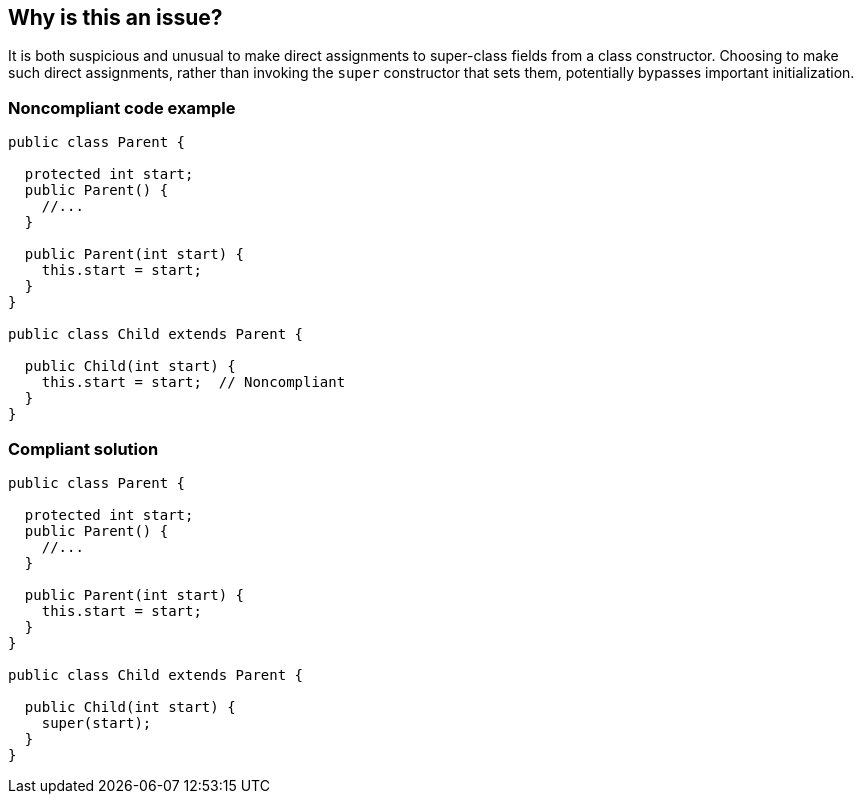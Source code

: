== Why is this an issue?

It is both suspicious and unusual to make direct assignments to super-class fields from a class constructor. Choosing to make such direct assignments, rather than invoking the ``++super++`` constructor that sets them, potentially bypasses important initialization.


=== Noncompliant code example

[source,text]
----
public class Parent {

  protected int start;
  public Parent() {
    //...
  }

  public Parent(int start) {
    this.start = start;
  }
}

public class Child extends Parent {

  public Child(int start) {
    this.start = start;  // Noncompliant
  }
}
----


=== Compliant solution

[source,text]
----
public class Parent {

  protected int start;
  public Parent() {
    //...
  }

  public Parent(int start) {
    this.start = start;
  }
}

public class Child extends Parent {

  public Child(int start) {
    super(start);
  }
}
----

